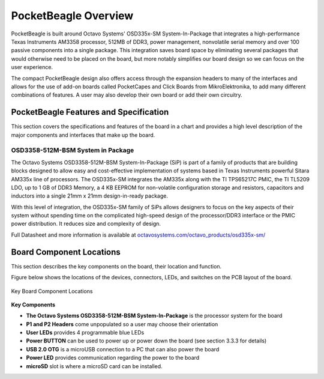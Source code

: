 .. _pocketbeagle_overview:

PocketBeagle Overview
=============================

PocketBeagle is built around Octavo Systems' OSD335x-SM
System-In-Package that integrates a high-performance Texas Instruments
AM3358 processor, 512MB of DDR3, power management, nonvolatile serial
memory and over 100 passive components into a single package. This
integration saves board space by eliminating several packages that would
otherwise need to be placed on the board, but more notably simplifies
our board design so we can focus on the user experience.

The compact PocketBeagle design also offers access through the expansion
headers to many of the interfaces and allows for the use of add-on
boards called PocketCapes and Click Boards from MikroElektronika, to add
many different combinations of features. A user may also develop their
own board or add their own circuitry.

.. _pocketbeagle_features_and_specification:

PocketBeagle Features and Specification
~~~~~~~~~~~~~~~~~~~~~~~~~~~~~~~~~~~~~~~~~~~

This section covers the specifications and features of the board in a
chart and provides a high level description of the major components and
interfaces that make up the board.

.. table:: PocketBeagle Features
                              

    +-----------------------+---------------------------------------------+
    | **Feature**           | ''''''                                      |
    +=======================+=============================================+
    | System-In-Package     | Octavo Systems OSD335x-SM in 256 Ball BGA   |
    |                       | (21mm x 21mm)                               |
    +-----------------------+---------------------------------------------+
    | SiP Incorporates      |                                             |
    +-----------------------+---------------------------------------------+
    | Processor             | Texas Instruments 1GHz Sitara™ AM3358 ARM®  |
    |                       | Cortex®-A8 with NEON floating-point         |
    |                       | accelerator                                 |
    +-----------------------+---------------------------------------------+
    | Graphics Engine       | Imagination Technologies PowerVR SGX530     |
    |                       | Graphics Accelerator                        |
    +-----------------------+---------------------------------------------+
    | Real-Time Units       | 2x programmable real-time unit (PRU) 32-bit |
    |                       | 200MHz microcontrollers with single-cycle   |
    |                       | I/O latency                                 |
    +-----------------------+---------------------------------------------+
    | Coprocessor           | ARM® Cortex®-M3 for power management        |
    |                       | functions                                   |
    +-----------------------+---------------------------------------------+
    | SDRAM Memory          | 512MB DDR3 800MHz RAM                       |
    +-----------------------+---------------------------------------------+
    | Non-Volatile Memory   | 4KB I2C EEPROM for board configuration      |
    |                       | information                                 |
    +-----------------------+---------------------------------------------+
    | Power Management      | TPS65217C PMIC along with TL5209 LDO to     |
    |                       | provide power to the system with integrated |
    |                       | 1-cell LiPo battery support                 |
    +-----------------------+---------------------------------------------+
    | Connectivity          |                                             |
    +-----------------------+---------------------------------------------+
    | SD/MMC                | Bootable microSD card slot                  |
    +-----------------------+---------------------------------------------+
    | USB                   | High speed USB 2.0 OTG (host/client)        |
    |                       | micro-B connector                           |
    +-----------------------+---------------------------------------------+
    | Debug Support         | JTAG test points and gdb/other monitor-mode |
    |                       | debug possible                              |
    +-----------------------+---------------------------------------------+
    | Power Source          | microUSB connector, also expansion header   |
    |                       | options (battery, VIN or USB-VIN)           |
    +-----------------------+---------------------------------------------+
    | User I/O              | Power Button with press detection interrupt |
    |                       | via TPS65217C PMIC                          |
    +-----------------------+---------------------------------------------+
    | Expansion Header      |                                             |
    +-----------------------+---------------------------------------------+
    | USB                   | High speed USB 2.0 OTG (host/client)        |
    |                       | control signals                             |
    +-----------------------+---------------------------------------------+
    | Analog Inputs         | 8 analog inputs with 6 @ 1.8V and 2 @ 3.3V  |
    |                       | along with 1.8V references                  |
    +-----------------------+---------------------------------------------+
    | Digital I/O           | 44 digital GPIOs accessible with 18 enabled |
    |                       | by default including 2 shared with the 3.3V |
    |                       | analog input pins                           |
    +-----------------------+---------------------------------------------+
    | UART                  | 3 UARTs accessible with 2 enabled by        |
    |                       | default                                     |
    +-----------------------+---------------------------------------------+
    | I2C                   | 2 I2C buses enabled by default             |
    +-----------------------+---------------------------------------------+
    | SPI                   | 2 SPI buses with single chip selects       |
    |                       | enabled by default                          |
    +-----------------------+---------------------------------------------+
    | PWM                   | 4 Pulse Width Modulation outputs accessible |
    |                       | with 2 enabled by default                   |
    +-----------------------+---------------------------------------------+
    | QEP                   | 2 Quadrature encoder inputs accessible      |
    +-----------------------+---------------------------------------------+
    | CAN                   | 2 CAN bus controllers accessible            |
    +-----------------------+---------------------------------------------+

.. _osd3358_512m_bsm_system_in_package:

OSD3358-512M-BSM System in Package
^^^^^^^^^^^^^^^^^^^^^^^^^^^^^^^^^^^^^^^^

The Octavo Systems OSD3358-512M-BSM System-In-Package (SiP) is part of a
family of products that are building blocks designed to allow easy and
cost-effective implementation of systems based in Texas Instruments
powerful Sitara AM335x line of processors. The OSD335x-SM integrates the
AM335x along with the TI TPS65217C PMIC, the TI TL5209 LDO, up to 1 GB
of DDR3 Memory, a 4 KB EEPROM for non-volatile configuration storage and
resistors, capacitors and inductors into a single 21mm x 21mm
design-in-ready package.

With this level of integration, the OSD335x-SM family of SiPs allows
designers to focus on the key aspects of their system without spending
time on the complicated high-speed design of the processor/DDR3
interface or the PMIC power distribution. It reduces size and complexity
of design.

Full Datasheet and more information is available at
`octavosystems.com/octavo_products/osd335x-sm/ <https://octavosystems.com/octavo_products/osd335x-sm/>`__

.. _board_component_locations:

Board Component Locations
~~~~~~~~~~~~~~~~~~~~~~~~~~~~~

This section describes the key components on the board, their location
and function.

Figure below shows the locations of the devices, connectors, LEDs,
and switches on the PCB layout of the board.

.. figure:: images/21fig-PB-walkaround.png
   :align: center
   :alt: Key Board Component Locations

   Key Board Component Locations

**Key Components**

-  **The Octavo Systems OSD3358-512M-BSM System-In-Package** is the
   processor system for the board
-  **P1 and P2 Headers** come unpopulated so a user may choose their
   orientation
-  **User LEDs** provides 4 programmable blue LEDs
-  **Power BUTTON** can be used to power up or power down the board (see
   section 3.3.3 for details)
-  **USB 2.0 OTG** is a microUSB connection to a PC that can also power
   the board
-  **Power LED** provides communication regarding the power to the board
-  **microSD** slot is where a microSD card can be installed.
